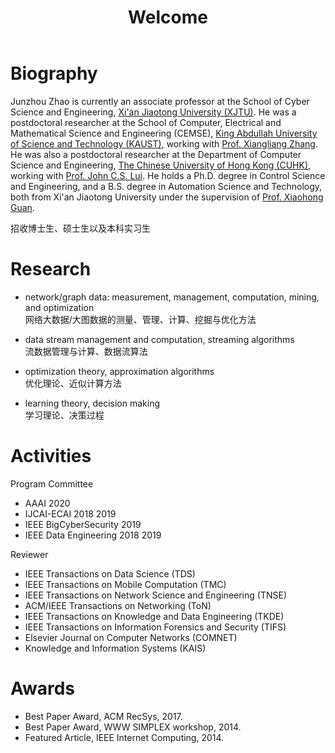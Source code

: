 # -*- fill-column: 100; -*-
#+TITLE: Welcome
#+OPTIONS: toc:nil num:nil


* Biography

  Junzhou Zhao is currently an associate professor at the School of Cyber Science and Engineering,
  [[http://www.xjtu.edu.cn/][Xi'an Jiaotong University (XJTU)]]. He was a postdoctoral researcher at the School of Computer,
  Electrical and Mathematical Science and Engineering (CEMSE), [[https://www.kaust.edu.sa/][King Abdullah University of Science
  and Technology (KAUST)]], working with [[https://www.kaust.edu.sa/en/study/faculty/xiangliang-zhang][Prof. Xiangliang Zhang]]. He was also a postdoctoral researcher
  at the Department of Computer Science and Engineering, [[http://www.cse.cuhk.edu.hk/en/][The Chinese University of Hong Kong (CUHK)]],
  working with [[http://www.cse.cuhk.edu.hk/~cslui/][Prof. John C.S. Lui]]. He holds a Ph.D. degree in Control Science and Engineering, and
  a B.S. degree in Automation Science and Technology, both from Xi'an Jiaotong University under the
  supervision of [[http://www.sei.xjtu.edu.cn/html/tt/tch/2018/1120/2.html][Prof. Xiaohong Guan]].

  #+ATTR_HTML: :style margin-right:1ex;
  [[file:img/news.gif]]
  招收博士生、硕士生以及本科实习生


* Research

  - network/graph data: measurement, management, computation, mining, and optimization\\
    网络大数据/大图数据的测量、管理、计算、挖掘与优化方法

  - data stream management and computation, streaming algorithms\\
    流数据管理与计算、数据流算法

  - optimization theory, approximation algorithms\\
    优化理论、近似计算方法

  - learning theory, decision making\\
    学习理论、决策过程


* Activities

  Program Committee
    - AAAI 2020
    - IJCAI-ECAI 2018 2019
    - IEEE BigCyberSecurity 2019
    - IEEE Data Engineering 2018 2019

  Reviewer
    - IEEE Transactions on Data Science (TDS)
    - IEEE Transactions on Mobile Computation (TMC)
    - IEEE Transactions on Network Science and Engineering (TNSE)
    - ACM/IEEE Transactions on Networking (ToN)
    - IEEE Transactions on Knowledge and Data Engineering (TKDE)
    - IEEE Transactions on Information Forensics and Security (TIFS)
    - Elsevier Journal on Computer Networks (COMNET)
    - Knowledge and Information Systems (KAIS)


* Awards

  - Best Paper Award, ACM RecSys, 2017.
  - Best Paper Award, WWW SIMPLEX workshop, 2014.
  - Featured Article, IEEE Internet Computing, 2014.


  #+ATTR_HTML: :style margin-top:2em;
  [[file:img/xjtu.png]]
  [[file:img/cuhk.png]]
  [[file:img/kaust.png]]
  [[file:img/simplex.png]]
  [[file:img/recsys.png]]
